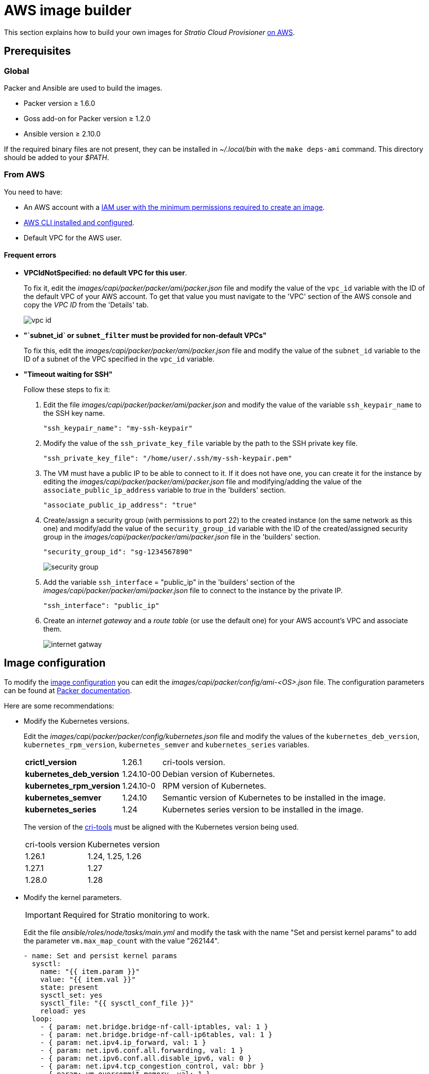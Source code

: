 = AWS image builder

This section explains how to build your own images for _Stratio Cloud Provisioner_ https://image-builder.sigs.k8s.io/capi/providers/aws.html[on AWS].

== Prerequisites

=== Global

Packer and Ansible are used to build the images.

* Packer version ≥ 1.6.0
* Goss add-on for Packer version ≥ 1.2.0
* Ansible version ≥ 2.10.0

If the required binary files are not present, they can be installed in _~/.local/bin_ with the `make deps-ami` command. This directory should be added to your _$PATH_.

=== From AWS

You need to have:

* An AWS account with a https://image-builder.sigs.k8s.io/capi/providers/aws.html#configuration:~:text=Required%20Permissions%20to%20Build%20the%20AWS%20AMIs[IAM user with the minimum permissions required to create an image].
* https://docs.aws.amazon.com/cli/latest/userguide/cli-chap-configure.html[AWS CLI installed and configured].
* Default VPC for the AWS user.

==== Frequent errors

* *VPCIdNotSpecified: no default VPC for this user*.
+
To fix it, edit the _images/capi/packer/packer/ami/packer.json_ file and modify the value of the `vpc_id` variable with the ID of the default VPC of your AWS account. To get that value you must navigate to the 'VPC' section of the AWS console and copy the _VPC ID_ from the 'Details' tab.
+
image::vpc-id.png[]

* *"`subnet_id` or `subnet_filter` must be provided for non-default VPCs"*
+
To fix this, edit the _images/capi/packer/packer/ami/packer.json_ file and modify the value of the `subnet_id` variable to the ID of a subnet of the VPC specified in the `vpc_id` variable.

* *"Timeout waiting for SSH"*
+
Follow these steps to fix it:
+
. Edit the file _images/capi/packer/packer/ami/packer.json_ and modify the value of the variable `ssh_keypair_name` to the SSH key name.
+
[source,json]
----
"ssh_keypair_name": "my-ssh-keypair"
----
+
. Modify the value of the `ssh_private_key_file` variable by the path to the SSH private key file.
+
[source,json]
----
"ssh_private_key_file": "/home/user/.ssh/my-ssh-keypair.pem"
----
+
. The VM must have a public IP to be able to connect to it. If it does not have one, you can create it for the instance by editing the _images/capi/packer/packer/ami/packer.json_ file and modifying/adding the value of the `associate_public_ip_address` variable to _true_ in the 'builders' section.
+
[source,json]
----
"associate_public_ip_address": "true"
----
+
. Create/assign a security group (with permissions to port 22) to the created instance (on the same network as this one) and modify/add the value of the `security_group_id` variable with the ID of the created/assigned security group in the _images/capi/packer/packer/ami/packer.json_ file in the 'builders' section.
+
[source,json]
----
"security_group_id": "sg-1234567890"
----
+
image::security-group.png[]
+
. Add the variable `ssh_interface` = "public_ip" in the 'builders' section of the _images/capi/packer/packer/ami/packer.json_ file to connect to the instance by the private IP.
+
[source,json]
----
"ssh_interface": "public_ip"
----
+
. Create an _internet gateway_ and a _route table_ (or use the default one) for your AWS account's VPC and associate them.
+
image::internet-gatway.png[]

== Image configuration

To modify the https://image-builder.sigs.k8s.io/capi/capi.html#customization[image configuration] you can edit the _images/capi/packer/config/ami-<OS>.json_ file. The configuration parameters can be found at https://github.com/kubernetes-sigs/image-builder/tree/1510769a271725cda3d46907182a2843ef5c1c8b/images/capi/packer/ami[Packer documentation].

Here are some recommendations:

* Modify the Kubernetes versions.
+
Edit the _images/capi/packer/packer/config/kubernetes.json_ file and modify the values of the `kubernetes_deb_version`, `kubernetes_rpm_version`, `kubernetes_semver` and `kubernetes_series` variables.
+
[%autowidth]
|===
| *crictl_version* | 1.26.1 | cri-tools version.
| *kubernetes_deb_version* | 1.24.10-00 | Debian version of Kubernetes.
| *kubernetes_rpm_version* | 1.24.10-0 | RPM version of Kubernetes.
| *kubernetes_semver* | 1.24.10 | Semantic version of Kubernetes to be installed in the image.
| *kubernetes_series* | 1.24 | Kubernetes series version to be installed in the image.
|===
+
The version of the https://github.com/kubernetes-sigs/cri-tools/tags[cri-tools] must be aligned with the Kubernetes version being used.
+
[%autowidth]
|===
| cri-tools version | Kubernetes version
| 1.26.1 | 1.24, 1.25, 1.26
| 1.27.1 | 1.27
| 1.28.0 | 1.28
|===

* Modify the kernel parameters.
+
IMPORTANT: Required for Stratio monitoring to work.
+
Edit the file _ansible/roles/node/tasks/main.yml_ and modify the task with the name "Set and persist kernel params" to add the parameter `vm.max_map_count` with the value "262144".
+
[source,yaml]
----
- name: Set and persist kernel params
  sysctl:
    name: "{{ item.param }}"
    value: "{{ item.val }}"
    state: present
    sysctl_set: yes
    sysctl_file: "{{ sysctl_conf_file }}"
    reload: yes
  loop:
    - { param: net.bridge.bridge-nf-call-iptables, val: 1 }
    - { param: net.bridge.bridge-nf-call-ip6tables, val: 1 }
    - { param: net.ipv4.ip_forward, val: 1 }
    - { param: net.ipv6.conf.all.forwarding, val: 1 }
    - { param: net.ipv6.conf.all.disable_ipv6, val: 0 }
    - { param: net.ipv4.tcp_congestion_control, val: bbr }
    - { param: vm.overcommit_memory, val: 1 }
    - { param: kernel.panic, val: 10 }
    - { param: kernel.panic_on_oops, val: 1 }
    - { param: fs.inotify.max_user_instances, val: 8192 }
    - { param: fs.inotify.max_user_watches, val: 524288 }
    - { param: vm.max_map_count, val: 262144 }
----

* Change the instance type of the image.
+
Edit the _images/capi/packer/packer/ami/packer.json_ file and change the value of the `builder_instance_type` variable in the 'builders' section to the desired instance type.
+
[source,json]
----
"builder_instance_type": "t3.medium"
----

* Modify the region where to create the instance for building the image.
+
Edit the _images/capi/packer/packer/ami/packer.json_ file and modify the value of the `region` variable in the 'builders' section by the region where the instance will be created.
+
[source,json]
----
"region": "eu-west-1".
----

* Limit the regions where to make the image available.
+
Edit the _images/capi/packer/packer/ami/packer.json_ file and modify the value of the `ami_regions` variable in the 'variables' section by the regions where the image will be made available.
+
[source,json]
----
"ami_regions": ["eu-west-1", "eu-west-2"]
----

== Image construction

. Clone the _image-builder_ repository if you didn't have it previously.
+
[source,console]
----
git clone https://github.com/kubernetes-sigs/image-builder.git
cd image-builder
----
+
Or update it if you already had it.
+
[source,console]
----
cd image-builder
git pull
----

. Modify the _image-builder_ to enable authentication with ECR.
+
IMPORTANT: Required for Kubernetes versions higher than 1.27.
+
Create the binary for ECR authentication management.
+
[source,console]
----
cd ..
git clone git@github.com:kubernetes/cloud-provider-aws.git
pushd cloud-provider-aws/cmd/ecr-credential-provider
GOOS=linux go build -ldflags="-s -w"
popd
----
+
Copy the generated binary to the repository and create the configuration file `ecr-credential-provider-config.yaml`.
+
[source,console]
----
mkdir -p images/capi/ansible/roles/providers/files
cp ../cloud-provider-aws/cmd/ecr-credential-provider/ecr-credential-provider images/capi/ansible/roles/providers/files/
cat <<EOF >> images/capi/ansible/roles/providers/files/ecr-credential-provider-config.yaml
apiVersion: kubelet.config.k8s.io/v1
kind: CredentialProviderConfig
providers:
  - name: ecr-credential-provider
    matchImages:
      - "*.dkr.ecr.*.amazonaws.com"
      - "*.dkr.ecr.*.amazonaws.com.cn"
      - "*.dkr.ecr-fips.*.amazonaws.com"
      - "*.dkr.ecr.us-iso-east-1.c2s.ic.gov"
      - "*.dkr.ecr.us-isob-east-1.sc2s.sgov.gov"
    defaultCacheDuration: "12h"
    apiVersion: credentialprovider.kubelet.k8s.io/v1
EOF
----
+
Update the Ansible task to copy the files created in the image.
+
[source,console]
----
cat <<EOF >> images/capi/ansible/roles/providers/tasks/aws.yml
- name: Add ecr credentials provider
  copy:
    src: files/ecr-credential-provider
    dest: /usr/local/bin
    mode: 0755
    owner: root
    group: root
- name: Ensure credentials config file directory exists
  file:
    path: /etc/aws
    state: directory
    mode: 0755
    owner: root
    group: root
- name: Add ecr credentials config file
  copy:
    src: files/ecr-credential-provider-config.yaml
    dest: /etc/aws/credential-provider-config
    mode: 0644
    owner: root
    group: root
EOF
----
+
[NOTE]
====
Find more information about the requirements for Kubernetes >1.27 in the following links:

* https://kubernetes.io/docs/tasks/administer-cluster/kubelet-credential-provider[https://kubernetes.io/docs/tasks/administer-cluster/kubelet-credential-provider]
* https://github.com/kubernetes-sigs/image-builder/issues/1249[https://github.com/kubernetes-sigs/image-builder/issues/1249]
====

. Position yourself in the _images/capi_ path inside the repository.
+
[source,console]
----
cd images/capi
----

. Install the dependencies needed to create the image.
+
[source,console]
----
make deps-ami
----
+
image::desp-ami.png[]

. See the images that can be built.
+
[source,console]
----
make help | grep build-ami
----

. Generate the desired image. For example, to build an Ubuntu 22.04 image, run:
+
[source,console]
----
make build-ami-ubuntu-2204
----
+
image::build-ami-ubuntu-2204-part1.png[]
+
image::build-ami-ubuntu-2204-part2.png[]
+
image::amis.png[]
+
To generate images for all available operating systems, use the `-all` parameter. If you want to build them in parallel, use `make -j`.
+
[source,console]
----
make -j build-ami-all
----

== Debugging

The image creation process can be debugged with the `PACKER_LOG` environment variable.

[source,console]
----
export PACKER_LOG=1
----
